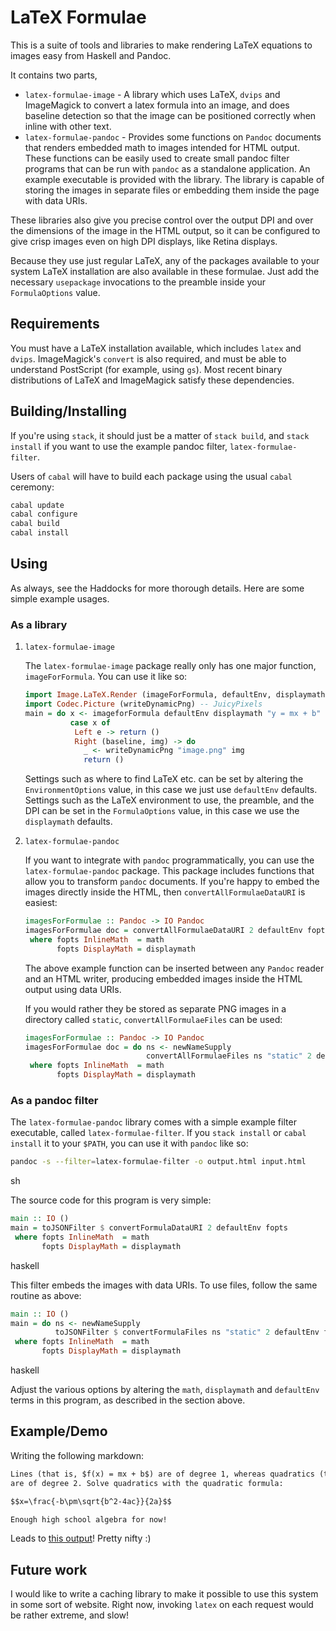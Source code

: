 [[https://travis-ci.org/liamoc/latex-formulae][file:https://travis-ci.org/liamoc/latex-formulae.svg]] [[http://haskell.org][file:https://img.shields.io/badge/language-Haskell-blue.svg]] [[https://github.com/liamoc/latex-formulae/blob/master/LICENSE][file:http://img.shields.io/badge/license-BSD3-brightgreen.svg]]

* LaTeX Formulae

This is a suite of tools and libraries to make rendering LaTeX equations to images easy from Haskell and Pandoc.

It contains two parts,

- ~latex-formulae-image~ [[http://hackage.haskell.org/package/latex-formulae-image][file:https://img.shields.io/hackage/v/latex-formulae-image.svg]] [[http://packdeps.haskellers.com/reverse/latex-formulae-image][file:https://img.shields.io/hackage-deps/v/latex-formulae-image.svg]] - 
  A library which uses LaTeX, ~dvips~ and ImageMagick to convert a latex formula
  into an image, and does baseline detection so that the image can be positioned correctly when inline with other text.
- ~latex-formulae-pandoc~ [[http://hackage.haskell.org/package/latex-formulae-pandoc][file:https://img.shields.io/hackage/v/latex-formulae-pandoc.svg]] [[http://packdeps.haskellers.com/reverse/latex-formulae-pandoc][file:https://img.shields.io/hackage-deps/v/latex-formulae-pandoc.svg]] -  
  Provides some functions on ~Pandoc~ documents that renders embedded math to images
  intended for HTML output. These functions can be easily used to create small pandoc filter programs that can be run with 
  ~pandoc~ as a standalone application. An example executable is provided with the library.
  The library is capable of storing the images in separate files or embedding them
  inside the page with data URIs.

These libraries also give you precise control over the output DPI and over the dimensions of the image in the HTML
output, so it can be configured to give crisp images even on high DPI displays, like Retina displays.

Because they use just regular LaTeX, any of the packages available to your system LaTeX installation are also available
in these formulae. Just add the necessary ~usepackage~ invocations to the preamble inside your ~FormulaOptions~ value.

** Requirements

You must have a LaTeX installation available, which includes ~latex~ and ~dvips~. ImageMagick's ~convert~ is also required,
and must be able to understand PostScript (for example, using ~gs~). Most recent binary distributions of LaTeX and ImageMagick
satisfy these dependencies.

** Building/Installing

If you're using ~stack~, it should just be a matter of ~stack build~, and ~stack install~ if you want to use the example pandoc filter,
~latex-formulae-filter~.

Users of ~cabal~ will have to build each package using the usual ~cabal~ ceremony:

#+BEGIN_SRC sh
  cabal update
  cabal configure
  cabal build
  cabal install
#+END_SRC

** Using

As always, see the Haddocks for more thorough details. Here are some simple example usages.

*** As a library

**** ~latex-formulae-image~

The ~latex-formulae-image~ package really only has one major function,
~imageForFormula~. You can use it like so:

#+BEGIN_SRC haskell
  import Image.LaTeX.Render (imageForFormula, defaultEnv, displaymath)
  import Codec.Picture (writeDynamicPng) -- JuicyPixels
  main = do x <- imageforFormula defaultEnv displaymath "y = mx + b"
            case x of 
             Left e -> return ()
             Right (baseline, img) -> do
               _ <- writeDynamicPng "image.png" img
               return ()
#+END_SRC

Settings such as where to find LaTeX etc. can be set by altering the ~EnvironmentOptions~ value, in this case we just use
~defaultEnv~ defaults. Settings such as the LaTeX environment
to use, the preamble, and the DPI can be set in the ~FormulaOptions~ value, in this case we use the ~displaymath~ defaults.

**** ~latex-formulae-pandoc~

If you want to integrate with ~pandoc~ programmatically, you can use the ~latex-formulae-pandoc~ package. This package includes
functions that allow you to transform ~pandoc~ documents. If you're happy to embed the images directly inside the HTML,
then ~convertAllFormulaeDataURI~ is easiest:

#+BEGIN_SRC haskell
imagesForFormulae :: Pandoc -> IO Pandoc
imagesForFormulae doc = convertAllFormulaeDataURI 2 defaultEnv fopts doc
 where fopts InlineMath  = math
       fopts DisplayMath = displaymath
#+END_SRC

The above example function can be inserted between any ~Pandoc~ reader and an HTML writer, producing embedded images inside 
the HTML output using data URIs.

If you would rather they be stored as separate PNG images in a directory called ~static~, ~convertAllFormulaeFiles~ can be used:

#+BEGIN_SRC haskell
imagesForFormulae :: Pandoc -> IO Pandoc
imagesForFormulae doc = do ns <- newNameSupply 
                           convertAllFormulaeFiles ns "static" 2 defaultEnv fopts doc
 where fopts InlineMath  = math
       fopts DisplayMath = displaymath
#+END_SRC

*** As a pandoc filter

The ~latex-formulae-pandoc~ library comes with a simple example filter executable, called ~latex-formulae-filter~. If you 
~stack install~ or ~cabal install~ it to your ~$PATH~, you can use it with ~pandoc~ like so:

#+BEGIN_SRC sh
  pandoc -s --filter=latex-formulae-filter -o output.html input.html
#+END_SRC sh

The source code for this program is very simple:
 
#+BEGIN_SRC haskell
main :: IO ()
main = toJSONFilter $ convertFormulaDataURI 2 defaultEnv fopts
 where fopts InlineMath  = math
       fopts DisplayMath = displaymath
#+END_SRC haskell

This filter embeds the images with data URIs. To use files, follow the same routine as above:

#+BEGIN_SRC haskell
main :: IO ()
main = do ns <- newNameSupply
          toJSONFilter $ convertFormulaFiles ns "static" 2 defaultEnv fopts
 where fopts InlineMath  = math
       fopts DisplayMath = displaymath
#+END_SRC haskell

Adjust the various options by altering the ~math~, ~displaymath~ and ~defaultEnv~ terms in this program, as described in the section above.

** Example/Demo

Writing the following markdown:

#+BEGIN_SRC markdown
  Lines (that is, $f(x) = mx + b$) are of degree 1, whereas quadratics (that is, $f(x) = ax^2 + bx + c$) 
  are of degree 2. Solve quadratics with the quadratic formula:

  $$x=\frac{-b\pm\sqrt{b^2-4ac}}{2a}$$

  Enough high school algebra for now!
#+END_SRC

Leads to [[https://raw.githubusercontent.com/liamoc/latex-formulae/master/example.html][this output]]! Pretty nifty :)

** Future work

I would like to write a caching library to make it possible to use this system in some sort of website. Right now, invoking ~latex~ on each request would be rather extreme, and slow!
